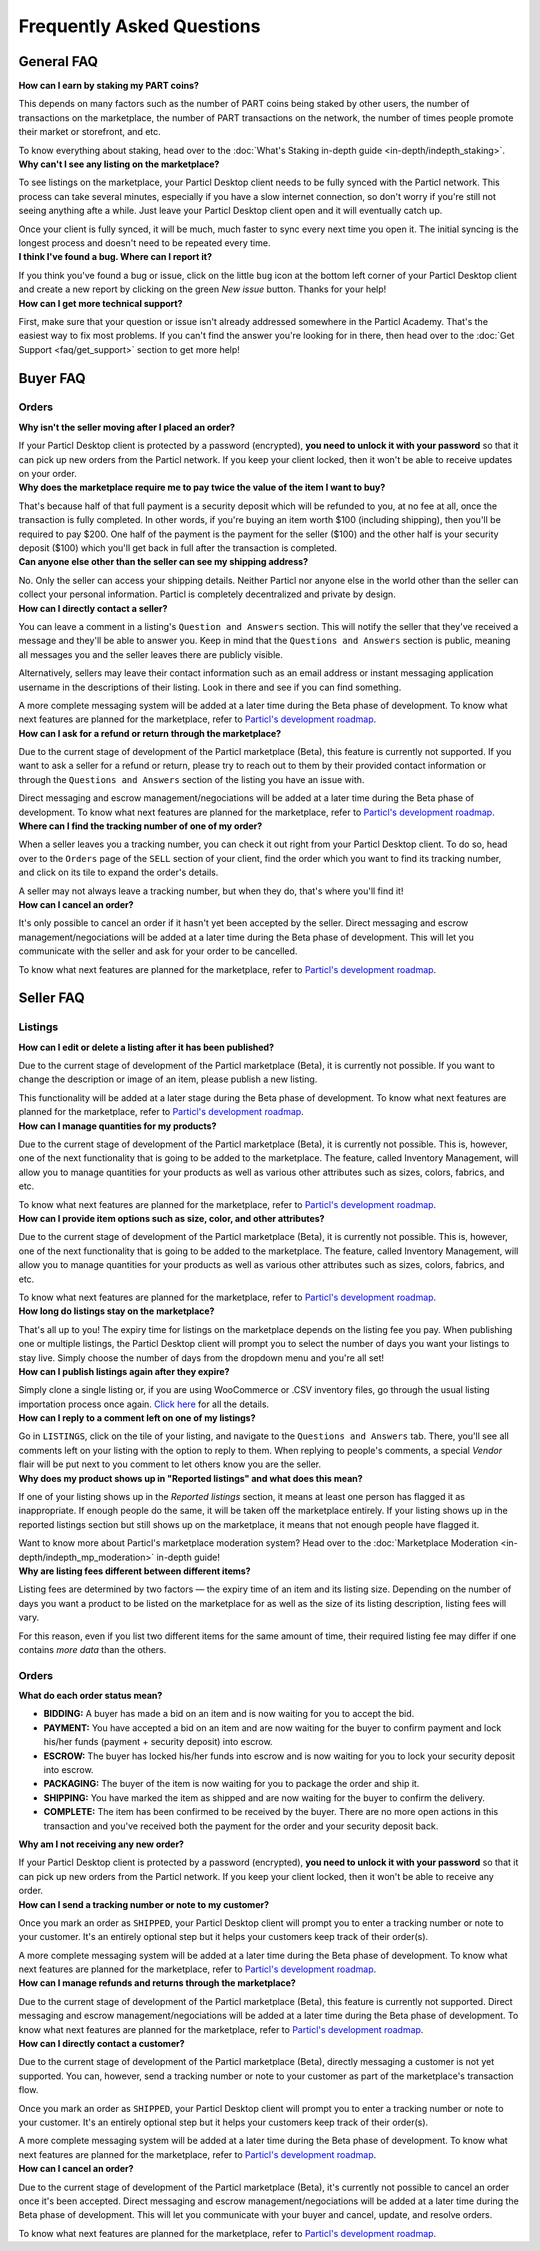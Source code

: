 Frequently Asked Questions
==========================

General FAQ
-----------

.. container:: toggle

    .. container:: header

        **How can I earn by staking my PART coins?**

    This depends on many factors such as the number of PART coins being staked by other users, the number of transactions on the marketplace, the number of PART transactions on the network, the number of times people promote their market or storefront, and etc.

    To know everything about staking, head over to the :doc:`What's Staking in-depth guide <in-depth/indepth_staking>`.

.. container:: toggle

    .. container:: header

        **Why can't I see any listing on the marketplace?**
 
    To see listings on the marketplace, your Particl Desktop client needs to be fully synced with the Particl network. This process can take several minutes, especially if you have a slow internet connection, so don't worry if you're still not seeing anything afte a while. Just leave your Particl Desktop client open and it will eventually catch up.

    Once your client is fully synced, it will be much, much faster to sync every next time you open it. The initial syncing is the longest process and doesn't need to be repeated every time. 

.. container:: toggle

    .. container:: header

        **I think I've found a bug. Where can I report it?**
 
    If you think you've found a bug or issue, click on the little ``bug`` icon at the bottom left corner of your Particl Desktop client and create a new report by clicking on the green `New issue` button. Thanks for your help! 

.. container:: toggle

    .. container:: header

        **How can I get more technical support?**

    First, make sure that your question or issue isn't already addressed somewhere in the Particl Academy. That's the easiest way to fix most problems. If you can't find the answer you're looking for in there, then head over to the :doc:`Get Support <faq/get_support>` section to get more help!

Buyer FAQ
---------

Orders
^^^^^^

.. container:: toggle

    .. container:: header

        **Why isn't the seller moving after I placed an order?**
 
    If your Particl Desktop client is protected by a password (encrypted), **you need to unlock it with your password** so that it can pick up new orders from the Particl network. If you keep your client locked, then it won't be able to receive updates on your order.

.. container:: toggle

    .. container:: header

        **Why does the marketplace require me to pay twice the value of the item I want to buy?**
 
    That's because half of that full payment is a security deposit which will be refunded to you, at no fee at all, once the transaction is fully completed. In other words, if you're buying an item worth $100 (including shipping), then you'll be required to pay $200. One half of the payment is the payment for the seller ($100) and the other half is your security deposit ($100) which you'll get back in full after the transaction is completed.

.. container:: toggle

    .. container:: header

        **Can anyone else other than the seller can see my shipping address?**
 
    No. Only the seller can access your shipping details. Neither Particl nor anyone else in the world other than the seller can collect your personal information. Particl is completely decentralized and private by design.

.. container:: toggle

    .. container:: header

        **How can I directly contact a seller?**

    You can leave a comment in a listing's ``Question and Answers`` section. This will notify the seller that they've received a message and they'll be able to answer you. Keep in mind that the ``Questions and Answers`` section is public, meaning all messages you and the seller leaves there are publicly visible. 

    Alternatively, sellers may leave their contact information such as an email address or instant messaging application username in the descriptions of their listing. Look in there and see if you can find something.

    A more complete messaging system will be added at a later time during the Beta phase of development. To know what next features are planned for the marketplace, refer to `Particl's development roadmap <https://particl.io/roadmap>`_.

.. container:: toggle

    .. container:: header

        **How can I ask for a refund or return through the marketplace?**

    Due to the current stage of development of the Particl marketplace (Beta), this feature is currently not supported. If you want to ask a seller for a refund or return, please try to reach out to them by their provided contact information or through the ``Questions and Answers`` section of the listing you have an issue with. 

    Direct messaging and escrow management/negociations will be added at a later time during the Beta phase of development. To know what next features are planned for the marketplace, refer to `Particl's development roadmap <https://particl.io/roadmap>`_.

.. container:: toggle

    .. container:: header

        **Where can I find the tracking number of one of my order?**

    When a seller leaves you a tracking number, you can check it out right from your Particl Desktop client. To do so, head over to the ``Orders`` page of the ``SELL`` section of your client, find the order which you want to find its tracking number, and click on its tile to expand the order's details.

    A seller may not always leave a tracking number, but when they do, that's where you'll find it!

.. container:: toggle

    .. container:: header

        **How can I cancel an order?**

    It's only possible to cancel an order if it hasn't yet been accepted by the seller. Direct messaging and escrow management/negociations will be added at a later time during the Beta phase of development. This will let you communicate with the seller and ask for your order to be cancelled. 

    To know what next features are planned for the marketplace, refer to `Particl's development roadmap <https://particl.io/roadmap>`_.

Seller FAQ
----------

Listings
^^^^^^^^

.. container:: toggle

    .. container:: header

        **How can I edit or delete a listing after it has been published?**

    Due to the current stage of development of the Particl marketplace (Beta), it is currently not possible. If you want to change the description or image of an item, please publish a new listing. 

    This functionality will be added at a later stage during the Beta phase of development. To know what next features are planned for the marketplace, refer to `Particl's development roadmap <https://particl.io/roadmap>`_.

.. container:: toggle

    .. container:: header

        **How can I manage quantities for my products?**

    Due to the current stage of development of the Particl marketplace (Beta), it is currently not possible. This is, however, one of the next functionality that is going to be added to the marketplace. The feature, called Inventory Management, will allow you to manage quantities for your products as well as various other attributes such as sizes, colors, fabrics, and etc.

    To know what next features are planned for the marketplace, refer to `Particl's development roadmap <https://particl.io/roadmap>`_.

.. container:: toggle

    .. container:: header

        **How can I provide item options such as size, color, and other attributes?**

    Due to the current stage of development of the Particl marketplace (Beta), it is currently not possible. This is, however, one of the next functionality that is going to be added to the marketplace. The feature, called Inventory Management, will allow you to manage quantities for your products as well as various other attributes such as sizes, colors, fabrics, and etc.

    To know what next features are planned for the marketplace, refer to `Particl's development roadmap <https://particl.io/roadmap>`_.

.. container:: toggle

    .. container:: header

        **How long do listings stay on the marketplace?**

    That's all up to you! The expiry time for listings on the marketplace depends on the listing fee you pay. When publishing one or multiple listings, the Particl Desktop client will prompt you to select the number of days you want your listings to stay live. Simply choose the number of days from the dropdown menu and you're all set!

.. container:: toggle

    .. container:: header

        **How can I publish listings again after they expire?**

    Simply clone a single listing or, if you are using WooCommerce or .CSV inventory files, go through the usual listing importation process once again. `Click here <guides/guide_mp_vendor_understanding_sellflow.html#publish-a-listing-again-after-it-expires>`_ for all the details.

.. container:: toggle

    .. container:: header

        **How can I reply to a comment left on one of my listings?**

    Go in ``LISTINGS``, click on the tile of your listing, and navigate to the ``Questions and Answers`` tab. There, you'll see all comments left on your listing with the option to reply to them. When replying to people's comments, a special *Vendor* flair will be put next to you comment to let others know you are the seller.

.. container:: toggle

    .. container:: header

        **Why does my product shows up in "Reported listings" and what does this mean?**

    If one of your listing shows up in the *Reported listings* section, it means at least one person has flagged it as inappropriate. If enough people do the same, it will be taken off the marketplace entirely. If your listing shows up in the reported listings section but still shows up on the marketplace, it means that not enough people have flagged it.

    Want to know more about Particl's marketplace moderation system? Head over to the :doc:`Marketplace Moderation <in-depth/indepth_mp_moderation>` in-depth guide!

.. container:: toggle

    .. container:: header

        **Why are listing fees different between different items?**

    Listing fees are determined by two factors — the expiry time of an item and its listing size. Depending on the number of days you want a product to be listed on the marketplace for as well as the size of its listing description, listing fees will vary. 

    For this reason, even if you list two different items for the same amount of time, their required listing fee may differ if one contains *more data* than the others. 

Orders
^^^^^^

.. container:: toggle

    .. container:: header

        **What do each order status mean?**

    - **BIDDING:** A buyer has made a bid on an item and is now waiting for you to accept the bid.
    - **PAYMENT:** You have accepted a bid on an item and are now waiting for the buyer to confirm payment and lock his/her funds (payment + security deposit) into escrow.
    - **ESCROW:** The buyer has locked his/her funds into escrow and is now waiting for you to lock your security deposit into escrow.
    - **PACKAGING:** The buyer of the item is now waiting for you to package the order and ship it.
    - **SHIPPING:** You have marked the item as shipped and are now waiting for the buyer to confirm the delivery.
    - **COMPLETE:** The item has been confirmed to be received by the buyer. There are no more open actions in this transaction and you've received both the payment for the order and your security deposit back.

.. container:: toggle

    .. container:: header

        **Why am I not receiving any new order?**
 
    If your Particl Desktop client is protected by a password (encrypted), **you need to unlock it with your password** so that it can pick up new orders from the Particl network. If you keep your client locked, then it won't be able to receive any order. 

.. container:: toggle

    .. container:: header

        **How can I send a tracking number or note to my customer?**

    Once you mark an order as ``SHIPPED``, your Particl Desktop client will prompt you to enter a tracking number or note to your customer. It's an entirely optional step but it helps your customers keep track of their order(s).

    A more complete messaging system will be added at a later time during the Beta phase of development. To know what next features are planned for the marketplace, refer to `Particl's development roadmap <https://particl.io/roadmap>`_.

.. container:: toggle

    .. container:: header

        **How can I manage refunds and returns through the marketplace?**

    Due to the current stage of development of the Particl marketplace (Beta), this feature is currently not supported. Direct messaging and escrow management/negociations will be added at a later time during the Beta phase of development. To know what next features are planned for the marketplace, refer to `Particl's development roadmap <https://particl.io/roadmap>`_.

.. container:: toggle

    .. container:: header

        **How can I directly contact a customer?**

    Due to the current stage of development of the Particl marketplace (Beta), directly messaging a customer is not yet supported. You can, however, send a tracking number or note to your customer as part of the marketplace's transaction flow.

    Once you mark an order as ``SHIPPED``, your Particl Desktop client will prompt you to enter a tracking number or note to your customer. It's an entirely optional step but it helps your customers keep track of their order(s).

    A more complete messaging system will be added at a later time during the Beta phase of development. To know what next features are planned for the marketplace, refer to `Particl's development roadmap <https://particl.io/roadmap>`_.

.. container:: toggle

    .. container:: header

        **How can I cancel an order?**

    Due to the current stage of development of the Particl marketplace (Beta), it's currently not possible to cancel an order once it's been accepted. Direct messaging and escrow management/negociations will be added at a later time during the Beta phase of development. This will let you communicate with your buyer and  cancel, update, and resolve orders. 

    To know what next features are planned for the marketplace, refer to `Particl's development roadmap <https://particl.io/roadmap>`_.
